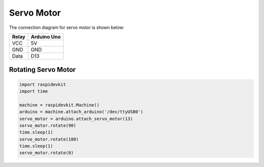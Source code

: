 Servo Motor
-----------------

The connection diagram for servo motor is shown below:


.. image:: ../../_static/arduino/servo_motor.png
   :alt: Servo motor connection
   :align: center


+----------+--------------+
| Relay    | Arduino Uno  |
+==========+==============+
| VCC      | 5V           |
+----------+--------------+
| GND      | GND          |
+----------+--------------+
| Data     | D13          |
+----------+--------------+

Rotating Servo Motor
^^^^^^^^^^^^^^^^^^^^^^

.. code-block:: python

   import raspidevkit
   import time

   machine = raspidevkit.Machine()
   arduino = machine.attach_arduino('/dev/ttyUSB0')
   servo_motor = arduino.attach_servo_motor(13)
   servo_motor.rotate(90)
   time.sleep(1)
   servo_motor.rotate(180)
   time.sleep(1)
   servo_motor.rotate(0)
